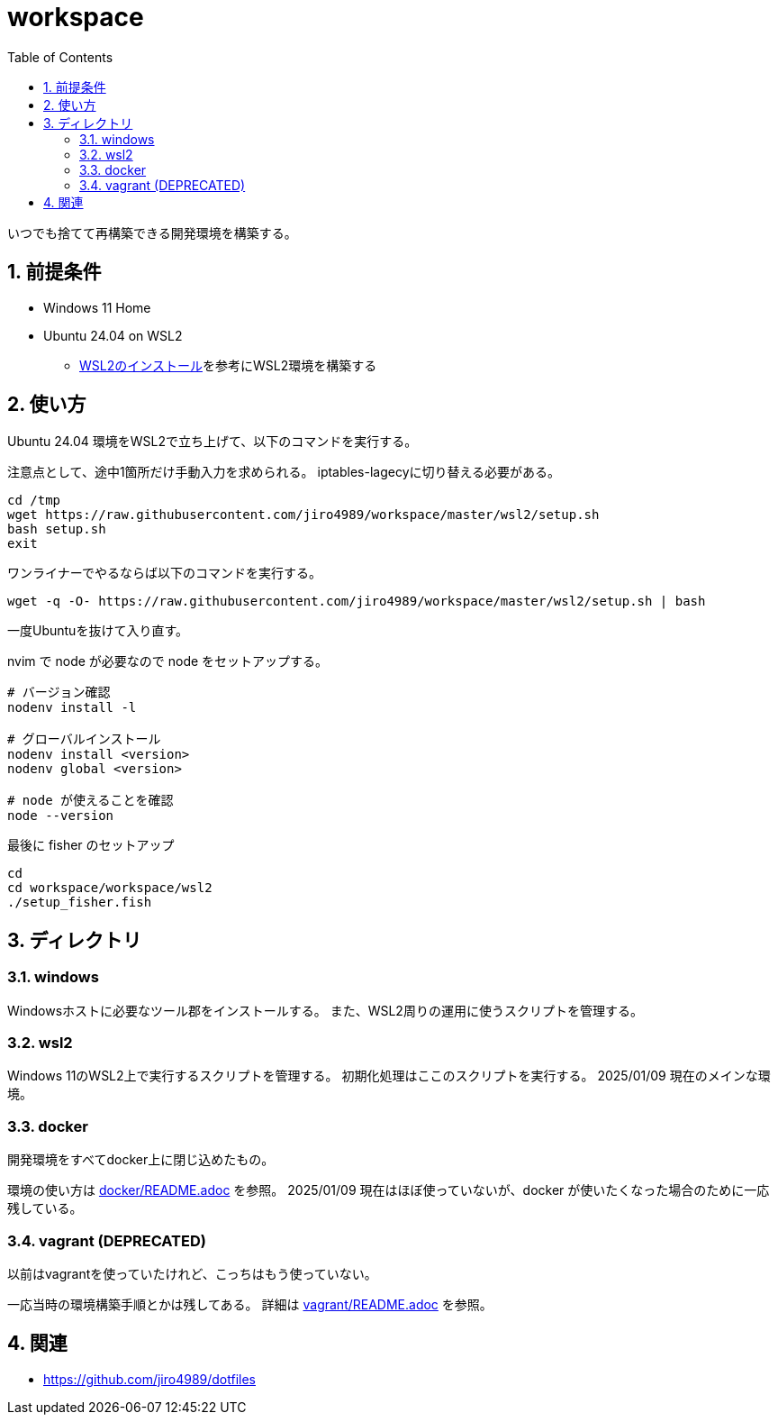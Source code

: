 = workspace
:toc: left
:sectnums:

いつでも捨てて再構築できる開発環境を構築する。

== 前提条件

* Windows 11 Home
* Ubuntu 24.04 on WSL2
** https://scrapbox.io/jiro4989/WSL2%E3%81%AE%E3%82%A4%E3%83%B3%E3%82%B9%E3%83%88%E3%83%BC%E3%83%AB[WSL2のインストール]を参考にWSL2環境を構築する

== 使い方

Ubuntu 24.04 環境をWSL2で立ち上げて、以下のコマンドを実行する。

注意点として、途中1箇所だけ手動入力を求められる。
iptables-lagecyに切り替える必要がある。

[source,bash]
----
cd /tmp
wget https://raw.githubusercontent.com/jiro4989/workspace/master/wsl2/setup.sh
bash setup.sh
exit
----

ワンライナーでやるならば以下のコマンドを実行する。

[source,bash]
----
wget -q -O- https://raw.githubusercontent.com/jiro4989/workspace/master/wsl2/setup.sh | bash
----

一度Ubuntuを抜けて入り直す。

nvim で node が必要なので node をセットアップする。

[source,bash]
----
# バージョン確認
nodenv install -l

# グローバルインストール
nodenv install <version>
nodenv global <version>

# node が使えることを確認
node --version
----

最後に fisher のセットアップ

[source,bash]
----
cd
cd workspace/workspace/wsl2
./setup_fisher.fish
----

== ディレクトリ

=== windows

Windowsホストに必要なツール郡をインストールする。
また、WSL2周りの運用に使うスクリプトを管理する。

=== wsl2

Windows 11のWSL2上で実行するスクリプトを管理する。
初期化処理はここのスクリプトを実行する。
2025/01/09 現在のメインな環境。

=== docker

開発環境をすべてdocker上に閉じ込めたもの。

環境の使い方は https://github.com/jiro4989/workspace/tree/master/docker[docker/README.adoc] を参照。
2025/01/09 現在はほぼ使っていないが、docker が使いたくなった場合のために一応残している。

=== vagrant (DEPRECATED)

以前はvagrantを使っていたけれど、こっちはもう使っていない。

一応当時の環境構築手順とかは残してある。
詳細は https://github.com/jiro4989/workspace/tree/master/vagrant[vagrant/README.adoc] を参照。

== 関連

* https://github.com/jiro4989/dotfiles
